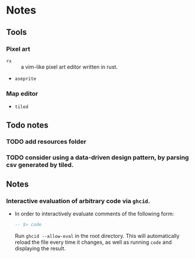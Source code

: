* Notes

** Tools
*** Pixel art
- ~rx~ :: a vim-like pixel art editor written in rust.
- ~aseprite~
*** Map editor
- ~tiled~

** Todo notes
*** TODO add resources folder
*** TODO consider using a data-driven design pattern, by parsing csv generated by tiled.

** Notes

*** Interactive evaluation of arbitrary code via ~ghcid~.

- In order to interactively evaluate comments of the following form:

  #+BEGIN_SRC haskell
-- $> code
  #+END_SRC

  Run ~ghcid --allow-eval~ in the root directory. This will automatically reload the file every time it changes, as well as running ~code~ and displaying the result.
